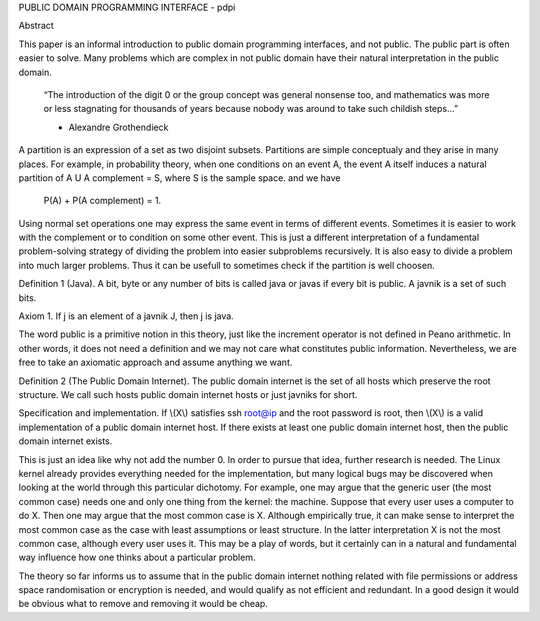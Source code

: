 PUBLIC DOMAIN PROGRAMMING INTERFACE - pdpi

Abstract

This paper is an informal introduction to public domain programming interfaces,
and not public. The public part is often easier to solve. Many problems which
are complex in not public domain have their natural interpretation in the public
domain. 

  “The introduction of the digit 0 or the group concept was general
  nonsense too, and mathematics was more or less stagnating for thousands of
  years because nobody was around to take such childish steps...”

  - Alexandre Grothendieck

A partition is an expression of a set as two disjoint subsets. Partitions are
simple conceptualy and they arise in many places. For example, in probability
theory, when one conditions on an event A, the event A itself induces a natural
partition of A U A complement = S, where S is the sample space.
and we have

   P(A) + P(A complement) = 1.

Using normal set operations one may express the same event in
terms of different events. Sometimes it is easier to work with the complement
or to condition on some other event. This is just a different interpretation
of a fundamental problem-solving strategy of dividing the problem into easier
subproblems recursively. It is also easy to divide a problem into much larger
problems. Thus it can be usefull to sometimes check if the partition is well
choosen. 

Definition 1 (Java). A bit, byte or any number of bits is called java or
javas if every bit is public. A javnik is a set of such bits.

Axiom 1. If j is an element of a javnik J, then j is java.

The word public is a primitive notion in this theory, just like the increment
operator is not defined in Peano arithmetic. In other words, it does not need
a definition and we may not care what constitutes public information. Nevertheless,
we are free to take an axiomatic approach and assume anything we want. 

Definition 2 (The Public Domain Internet). The public domain internet is the set of all hosts
which preserve the root structure. We call such hosts public domain internet
hosts or just javniks for short.

Specification and implementation.
If \\(X\\) satisfies ssh root@ip and the root password is root, then \\(X\\) is a
valid implementation of a public domain internet host. If there exists at least
one public domain internet host, then the public domain internet exists.

This is just an idea like why not add the number 0. In order to pursue that idea,
further research is needed. The Linux kernel already provides everything needed
for the implementation, but many logical bugs may be discovered when looking at
the world through this particular dichotomy. For example, one may argue that the
generic user (the most common case) needs one and only one thing from the kernel:
the machine. Suppose that every user uses a computer to do X. Then one may
argue that the most common case is X. Although empirically true,
it can make sense to interpret the most common case as the
case with least assumptions or least structure. In the latter interpretation 
X is not the most common case, although every user uses it. This may be a
play of words, but it certainly can in a natural and fundamental way influence
how one thinks about a particular problem.

The theory so far informs us to assume that in the public domain internet
nothing related with file permissions or address space randomisation or
encryption is needed, and would qualify as not efficient and redundant. In a
good design it would be obvious what to remove and removing it would be cheap. 
